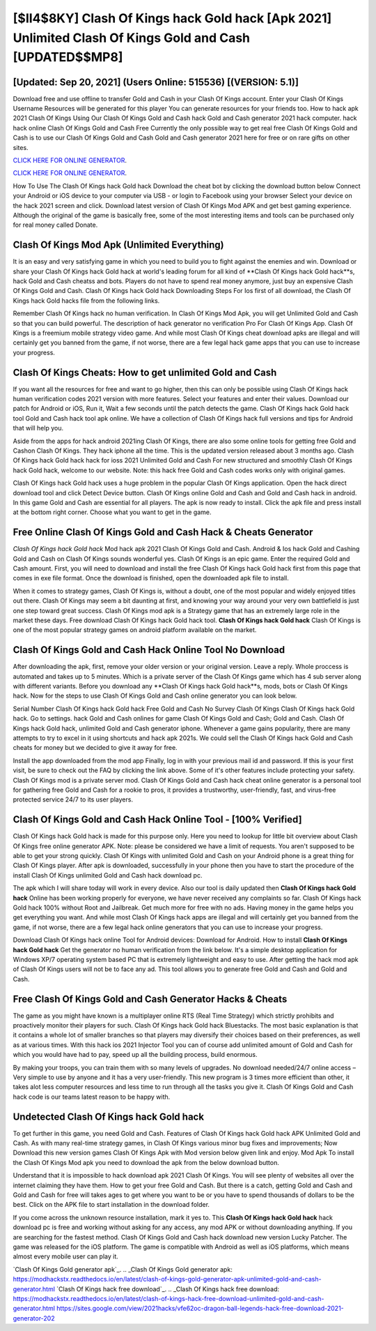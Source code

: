 [$II4$8KY] Clash Of Kings hack Gold hack [Apk 2021] Unlimited Clash Of Kings Gold and Cash [UPDATED$$MP8]
=========

[Updated: Sep 20, 2021] (Users Online: 515536) [(VERSION: 5.1)]
---------

Download free and use offline to transfer Gold and Cash in your Clash Of Kings account.  Enter your Clash Of Kings Username Resources will be generated for this player You can generate resources for your friends too.  How to hack apk 2021 Clash Of Kings Using Our Clash Of Kings Gold and Cash hack Gold and Cash generator 2021 hack computer. hack hack online Clash Of Kings Gold and Cash Free Currently the only possible way to get real free Clash Of Kings Gold and Cash is to use our Clash Of Kings Gold and Cash Gold and Cash generator 2021 here for free or on rare gifts on other sites.

`CLICK HERE FOR ONLINE GENERATOR`_.

.. _CLICK HERE FOR ONLINE GENERATOR: http://stardld.xyz/8f0cded

`CLICK HERE FOR ONLINE GENERATOR`_.

.. _CLICK HERE FOR ONLINE GENERATOR: http://stardld.xyz/8f0cded

How To Use The Clash Of Kings hack Gold hack Download the cheat bot by clicking the download button below Connect your Android or iOS device to your computer via USB - or login to Facebook using your browser Select your device on the hack 2021 screen and click. Download latest version of Clash Of Kings Mod APK and get best gaming experience.  Although the original of the game is basically free, some of the most interesting items and tools can be purchased only for real money called Donate.

Clash Of Kings Mod Apk (Unlimited Everything)
---------

It is an easy and very satisfying game in which you need to build you to fight against the enemies and win. Download or share your Clash Of Kings hack Gold hack at world's leading forum for all kind of **Clash Of Kings hack Gold hack**s, hack Gold and Cash cheatss and bots.  Players do not have to spend real money anymore, just buy an expensive Clash Of Kings Gold and Cash.  Clash Of Kings hack Gold hack Downloading Steps For Ios first of all download, the Clash Of Kings hack Gold hacks file from the following links.

Remember Clash Of Kings hack no human verification.  In Clash Of Kings Mod Apk, you will get Unlimited Gold and Cash so that you can build powerful. The description of hack generator no verification Pro For Clash Of Kings App.  Clash Of Kings is a freemium mobile strategy video game.  And while most Clash Of Kings cheat download apks are illegal and will certainly get you banned from the game, if not worse, there are a few legal hack game apps that you can use to increase your progress.


Clash Of Kings Cheats: How to get unlimited Gold and Cash
---------

If you want all the resources for free and want to go higher, then this can only be possible using Clash Of Kings hack human verification codes 2021 version with more features. Select your features and enter their values. Download our patch for Android or iOS, Run it, Wait a few seconds until the patch detects the game.  Clash Of Kings hack Gold hack tool Gold and Cash hack tool apk online. We have a collection of Clash Of Kings hack full versions and tips for Android that will help you.

Aside from the apps for hack android 2021ing Clash Of Kings, there are also some online tools for getting free Gold and Cashon Clash Of Kings.  They hack iphone all the time. This is the updated version released about 3 months ago.  Clash Of Kings hack Gold hack hack for ioss 2021 Unlimited Gold and Cash For new structured and smoothly Clash Of Kings hack Gold hack, welcome to our website.  Note: this hack free Gold and Cash codes works only with original games.

Clash Of Kings hack Gold hack uses a huge problem in the popular Clash Of Kings application.  Open the hack direct download tool and click Detect Device button.  Clash Of Kings online Gold and Cash and Gold and Cash hack in android.  In this game Gold and Cash are essential for all players.  The apk is now ready to install. Click the apk file and press install at the bottom right corner. Choose what you want to get in the game.

Free Online Clash Of Kings Gold and Cash Hack & Cheats Generator
---------

*Clash Of Kings hack Gold hack* Mod hack apk 2021 Clash Of Kings Gold and Cash.  Android & Ios hack Gold and Cashing Gold and Cash on Clash Of Kings sounds wonderful yes.  Clash Of Kings is an epic game.  Enter the required Gold and Cash amount.  First, you will need to download and install the free Clash Of Kings hack Gold hack first from this page that comes in exe file format. Once the download is finished, open the downloaded apk file to install.

When it comes to strategy games, Clash Of Kings is, without a doubt, one of the most popular and widely enjoyed titles out there.  Clash Of Kings may seem a bit daunting at first, and knowing your way around your very own battlefield is just one step toward great success. Clash Of Kings mod apk is a Strategy game that has an extremely large role in the market these days.  Free download Clash Of Kings hack Gold hack tool.  **Clash Of Kings hack Gold hack** Clash Of Kings is one of the most popular strategy games on android platform available on the market.

Clash Of Kings Gold and Cash Hack Online Tool No Download
---------

After downloading the apk, first, remove your older version or your original version.  Leave a reply.  Whole proccess is automated and takes up to 5 minutes. Which is a private server of the Clash Of Kings game which has 4 sub server along with different variants.  Before you download any **Clash Of Kings hack Gold hack**s, mods, bots or Clash Of Kings hack. Now for the steps to use Clash Of Kings Gold and Cash online generator you can look below.

Serial Number Clash Of Kings hack Gold hack Free Gold and Cash No Survey Clash Of Kings Clash Of Kings hack Gold hack.  Go to settings.  hack Gold and Cash onlines for game Clash Of Kings Gold and Cash; Gold and Cash. Clash Of Kings hack Gold hack, unlimited Gold and Cash generator iphone.  Whenever a game gains popularity, there are many attempts to try to excel in it using shortcuts and hack apk 2021s.  We could sell the Clash Of Kings hack Gold and Cash cheats for money but we decided to give it away for free.

Install the app downloaded from the mod app Finally, log in with your previous mail id and password. If this is your first visit, be sure to check out the FAQ by clicking the link above.  Some of it's other features include protecting your safety.  Clash Of Kings mod is a private server mod. Clash Of Kings Gold and Cash hack cheat online generator is a personal tool for gathering free Gold and Cash for a rookie to pros, it provides a trustworthy, user-friendly, fast, and virus-free protected service 24/7 to its user players.

Clash Of Kings Gold and Cash Hack Online Tool - [100% Verified]
---------

Clash Of Kings hack Gold hack is made for this purpose only.  Here you need to lookup for little bit overview about Clash Of Kings free online generator APK.  Note: please be considered we have a limit of requests. You aren't supposed to be able to get your strong quickly.  Clash Of Kings with unlimited Gold and Cash on your Android phone is a great thing for Clash Of Kings player.  After apk is downloaded, successfully in your phone then you have to start the procedure of the install Clash Of Kings unlimited Gold and Cash hack download pc.

The apk which I will share today will work in every device.  Also our tool is daily updated then **Clash Of Kings hack Gold hack** Online has been working properly for everyone, we have never received any complaints so far. Clash Of Kings hack Gold hack 100% without Root and Jailbreak. Get much more for free with no ads.  Having money in the game helps you get everything you want.  And while most Clash Of Kings hack apps are illegal and will certainly get you banned from the game, if not worse, there are a few legal hack online generators that you can use to increase your progress.

Download Clash Of Kings hack online Tool for Android devices: Download for Android.  How to install **Clash Of Kings hack Gold hack** Get the generator no human verification from the link below.  It's a simple desktop application for Windows XP/7 operating system based PC that is extremely lightweight and easy to use.  After getting the hack mod apk of Clash Of Kings users will not be to face any ad. This tool allows you to generate free Gold and Cash and Gold and Cash.

Free Clash Of Kings Gold and Cash Generator Hacks & Cheats
---------

The game as you might have known is a multiplayer online RTS (Real Time Strategy) which strictly prohibits and proactively monitor their players for such. Clash Of Kings hack Gold hack Bluestacks. The most basic explanation is that it contains a whole lot of smaller branches so that players may diversify their choices based on their preferences, as well as at various times. With this hack ios 2021 Injector Tool you can of course add unlimited amount of Gold and Cash for which you would have had to pay, speed up all the building process, build enormous.

By making your troops, you can train them with so many levels of upgrades. No download needed/24/7 online access – Very simple to use by anyone and it has a very user-friendly. This new program is 3 times more efficient than other, it takes alot less computer resources and less time to run through all the tasks you give it. Clash Of Kings Gold and Cash hack code is our teams latest reason to be happy with.

Undetected Clash Of Kings hack Gold hack
---------

To get further in this game, you need Gold and Cash. Features of Clash Of Kings hack Gold hack APK Unlimited Gold and Cash.  As with many real-time strategy games, in Clash Of Kings various minor bug fixes and improvements; Now Download this new version games Clash Of Kings Apk with Mod version below given link and enjoy. Mod Apk To install the Clash Of Kings Mod apk you need to download the apk from the below download button.

Understand that it is impossible to hack download apk 2021 Clash Of Kings.  You will see plenty of websites all over the internet claiming they have them. How to get your free Gold and Cash.  But there is a catch, getting Gold and Cash and Gold and Cash for free will takes ages to get where you want to be or you have to spend thousands of dollars to be the best.  Click on the APK file to start installation in the download folder.

If you come across the unknown resource installation, mark it yes to. This **Clash Of Kings hack Gold hack** hack download pc is free and working without asking for any access, any mod APK or without downloading anything. If you are searching for the fastest method. Clash Of Kings Gold and Cash hack download new version Lucky Patcher.  The game was released for the iOS platform. The game is compatible with Android as well as iOS platforms, which means almost every mobile user can play it.

`Clash Of Kings Gold generator apk`_.
.. _Clash Of Kings Gold generator apk: https://modhackstx.readthedocs.io/en/latest/clash-of-kings-gold-generator-apk-unlimited-gold-and-cash-generator.html
`Clash Of Kings hack free download`_.
.. _Clash Of Kings hack free download: https://modhackstx.readthedocs.io/en/latest/clash-of-kings-hack-free-download-unlimited-gold-and-cash-generator.html
https://sites.google.com/view/2021hacks/vfe62oc-dragon-ball-legends-hack-free-download-2021-generator-202